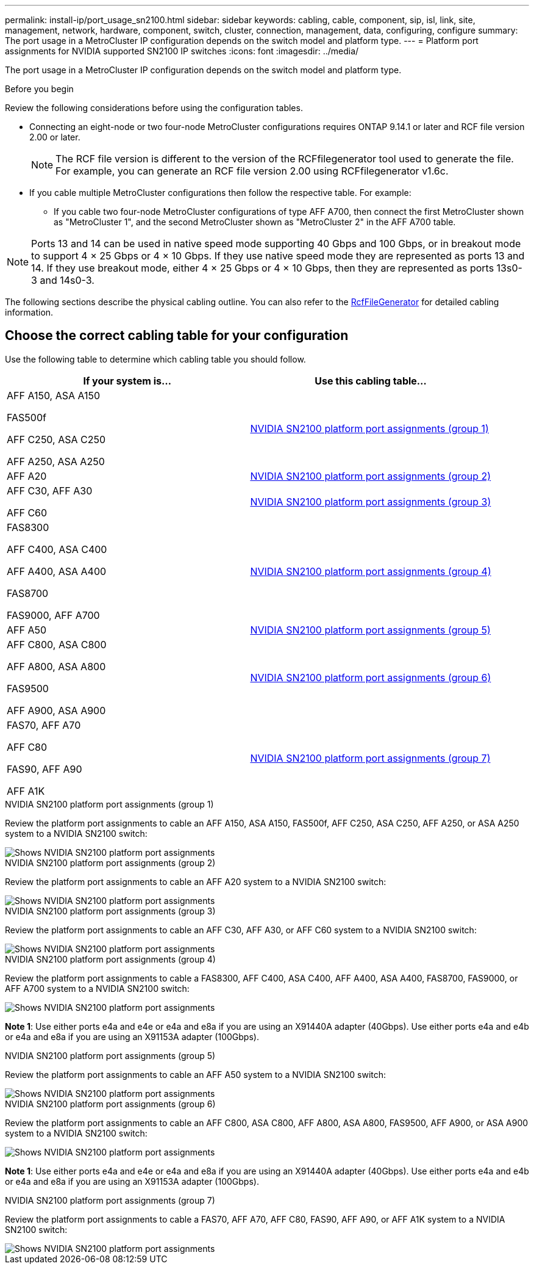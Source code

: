 ---
permalink: install-ip/port_usage_sn2100.html
sidebar: sidebar
keywords: cabling, cable, component, sip, isl, link, site, management, network, hardware, component, switch, cluster, connection, management, data, configuring, configure
summary: The port usage in a MetroCluster IP configuration depends on the switch model and platform type.
---
= Platform port assignments for NVIDIA supported SN2100 IP switches
:icons: font
:imagesdir: ../media/

[.lead]
The port usage in a MetroCluster IP configuration depends on the switch model and platform type.


.Before you begin
Review the following considerations before using the configuration tables.

* Connecting an eight-node or two four-node MetroCluster configurations requires ONTAP 9.14.1 or later and RCF file version 2.00 or later. 
+
NOTE: The RCF file version is different to the version of the RCFfilegenerator tool used to generate the file. For example, you can generate an RCF file version 2.00 using RCFfilegenerator v1.6c. 

// 2024 Jul 09, GH issue 400
* If you cable multiple MetroCluster configurations then follow the respective table.
For example:

** If you cable two four-node MetroCluster configurations of type AFF A700, then connect the first MetroCluster shown as "MetroCluster 1", and the second MetroCluster shown as "MetroCluster 2" in the AFF A700 table.

NOTE: Ports 13 and 14 can be used in native speed mode supporting 40 Gbps and 100 Gbps, or in breakout mode to support 4 × 25 Gbps or 4 × 10 Gbps. If they use native speed mode they are represented as ports 13 and 14. If they use breakout mode, either 4 × 25 Gbps or 4 × 10 Gbps, then they are represented as ports 13s0-3 and 14s0-3.

The following sections describe the physical cabling outline.  You can also refer to the https://mysupport.netapp.com/site/tools/tool-eula/rcffilegenerator[RcfFileGenerator] for detailed cabling information.

== Choose the correct cabling table for your configuration

Use the following table to determine which cabling table you should follow. 

[cols=2*,options="header"]
|===
| If your system is...
| Use this cabling table...
a|
AFF A150, ASA A150

FAS500f

AFF C250, ASA C250

AFF A250,  ASA A250 | <<table_1_nvidia_sn2100,NVIDIA SN2100 platform port assignments (group 1)>>
| AFF A20 | <<table_2_nvidia_sn2100,NVIDIA SN2100 platform port assignments (group 2)>>
|  AFF C30, AFF A30

AFF C60 | <<table_3_nvidia_sn2100,NVIDIA SN2100 platform port assignments (group 3)>>
| 
FAS8300

AFF C400, ASA C400
 
AFF A400, ASA A400 
  
FAS8700 
  
FAS9000, AFF A700 | <<table_4_nvidia_sn2100,NVIDIA SN2100 platform port assignments (group 4)>>
| AFF A50 | <<table_5_nvidia_sn2100,NVIDIA SN2100 platform port assignments (group 5)>>
| AFF C800, ASA C800 

AFF A800, ASA A800

FAS9500
 
AFF A900, ASA A900| <<table_6_nvidia_sn2100,NVIDIA SN2100 platform port assignments (group 6)>>

| FAS70, AFF A70

AFF C80

FAS90, AFF A90

AFF A1K

| <<table_7_nvidia_sn2100,NVIDIA SN2100 platform port assignments (group 7)>>

|===

.NVIDIA SN2100 platform port assignments (group 1)

Review the platform port assignments to cable an AFF A150, ASA A150, FAS500f, AFF C250, ASA C250, AFF A250, or ASA A250 system to a NVIDIA SN2100 switch:


[[table_1_nvidia_sn2100]]
image::../media/mcc-ip-cabling-aff-asa-a150-fas500f-a25-c250-MSN2100.png[Shows NVIDIA SN2100 platform port assignments]

.NVIDIA SN2100 platform port assignments (group 2)

Review the platform port assignments to cable an AFF A20 system to a NVIDIA SN2100 switch:


[[table_2_nvidia_sn2100]]
image::../media/mccip-cabling-aff-a20-nvidia-sn2100.png[Shows NVIDIA SN2100 platform port assignments]

.NVIDIA SN2100 platform port assignments (group 3)

Review the platform port assignments to cable an AFF C30, AFF A30, or AFF C60 system to a NVIDIA SN2100 switch:


[[table_3_nvidia_sn2100]]
image::../media/mccip-cabling-aff-a30-c30-c60-nvidia-sn2100.png[Shows NVIDIA SN2100 platform port assignments]

[[table_4_nvidia_sn2100]]
.NVIDIA SN2100 platform port assignments (group 4)

Review the platform port assignments to cable a FAS8300, AFF C400, ASA C400, AFF A400, ASA A400, FAS8700, FAS9000, or AFF A700 system to a NVIDIA SN2100 switch:

image::../media/mccip-cabling-fas8300-aff-a400-c400-a700-fas900-nvidaia-sn2100.png[Shows NVIDIA SN2100 platform port assignments]

*Note 1*: Use either ports e4a and e4e or e4a and e8a if you are using an X91440A adapter (40Gbps). Use either ports e4a and e4b or e4a and e8a if you are using an X91153A adapter (100Gbps).

.NVIDIA SN2100 platform port assignments (group 5)

Review the platform port assignments to cable an AFF A50 system to a NVIDIA SN2100 switch:


[[table_5_nvidia_sn2100]]
image::../media/mccip-cabling-aff-a50-nvidia-sn2100.png[Shows NVIDIA SN2100 platform port assignments]

[[table_6_nvidia_sn2100]]
.NVIDIA SN2100 platform port assignments (group 6)

Review the platform port assignments to cable an AFF C800, ASA C800, AFF A800, ASA A800, FAS9500, AFF A900, or ASA A900 system to a NVIDIA SN2100 switch:

image::../media/mcc_ip_cabling_fas8300_aff_asa_a800_a900_fas9500_MSN2100.png[Shows NVIDIA SN2100 platform port assignments]

*Note 1*: Use either ports e4a and e4e or e4a and e8a if you are using an X91440A adapter (40Gbps). Use either ports e4a and e4b or e4a and e8a if you are using an X91153A adapter (100Gbps).

[[table_7_nvidia_sn2100]]
.NVIDIA SN2100 platform port assignments (group 7)

Review the platform port assignments to cable a FAS70, AFF A70, AFF C80, FAS90, AFF A90, or AFF A1K system to a NVIDIA SN2100 switch:


image::../media/mccip-cabling-fas90-fas70-aff-a70--a90-c80-a1k-nvidia-sn2100.png[Shows NVIDIA SN2100 platform port assignments]

// 2024 Dec 09, ONTAPDOC-2349
// 2024 Jun 07, ONTAPDOC-1734
// 2023 Feb 01, ONTAPDOC-1628
// 2023-05-15, GitHub issue #287
// 2023-MAR-9, BURT 1533595 (new C-Series platforms)


